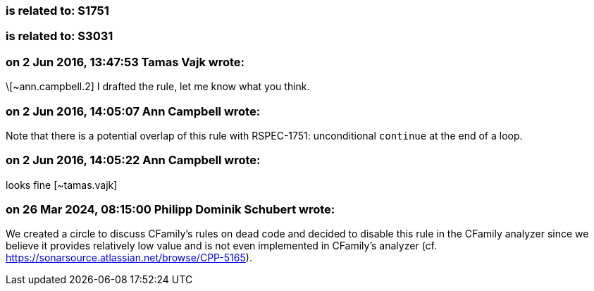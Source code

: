 === is related to: S1751

=== is related to: S3031

=== on 2 Jun 2016, 13:47:53 Tamas Vajk wrote:
\[~ann.campbell.2] I drafted the rule, let me know what you think.

=== on 2 Jun 2016, 14:05:07 Ann Campbell wrote:
Note that there is a potential overlap of this rule with RSPEC-1751: unconditional ``++continue++`` at the end of a loop.

=== on 2 Jun 2016, 14:05:22 Ann Campbell wrote:
looks fine [~tamas.vajk]

=== on 26 Mar 2024, 08:15:00 Philipp Dominik Schubert wrote:
We created a circle to discuss CFamily's rules on dead code and decided to disable this rule in the CFamily analyzer since we believe it provides relatively low value and is not even implemented in CFamily's analyzer (cf. https://sonarsource.atlassian.net/browse/CPP-5165).
